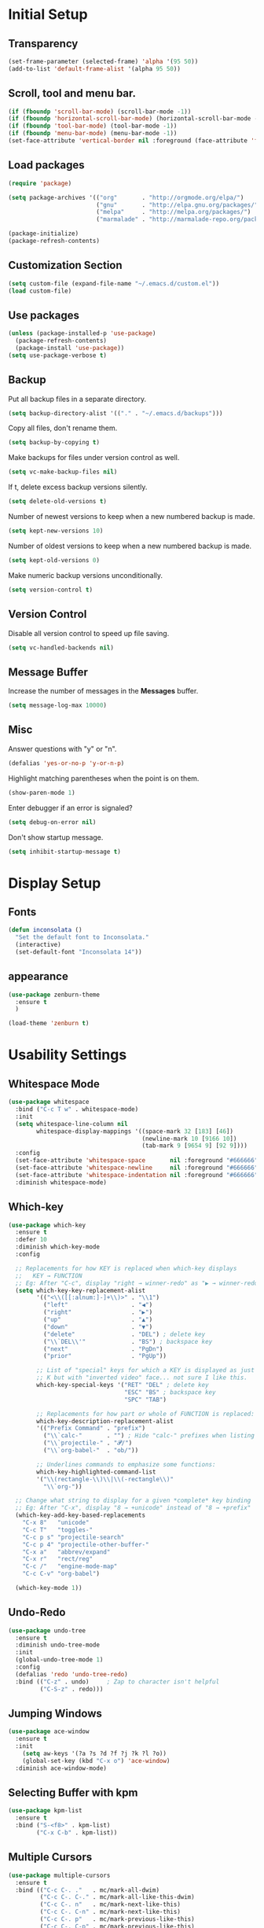* Initial Setup
** Transparency
#+BEGIN_SRC emacs-lisp
(set-frame-parameter (selected-frame) 'alpha '(95 50))
(add-to-list 'default-frame-alist '(alpha 95 50))
#+END_SRC
** Scroll, tool and menu bar.
#+BEGIN_SRC emacs-lisp
(if (fboundp 'scroll-bar-mode) (scroll-bar-mode -1))
(if (fboundp 'horizontal-scroll-bar-mode) (horizontal-scroll-bar-mode -1))
(if (fboundp 'tool-bar-mode) (tool-bar-mode -1))
(if (fboundp 'menu-bar-mode) (menu-bar-mode -1))
(set-face-attribute 'vertical-border nil :foreground (face-attribute 'fringe :background))
#+END_SRC
** Load packages
#+BEGIN_SRC emacs-lisp
(require 'package)

(setq package-archives '(("org"       . "http://orgmode.org/elpa/")
                         ("gnu"       . "http://elpa.gnu.org/packages/")
                         ("melpa"     . "http://melpa.org/packages/")
                         ("marmalade" . "http://marmalade-repo.org/packages/")))

(package-initialize)
(package-refresh-contents)
#+END_SRC
** Customization Section
#+BEGIN_SRC emacs-lisp
(setq custom-file (expand-file-name "~/.emacs.d/custom.el"))
(load custom-file)
#+END_SRC
** Use packages
#+BEGIN_SRC emacs-lisp
(unless (package-installed-p 'use-package)
  (package-refresh-contents)
  (package-install 'use-package))
(setq use-package-verbose t)
#+END_SRC
** Backup

   Put all backup files in a separate directory.

   #+BEGIN_SRC emacs-lisp
     (setq backup-directory-alist '(("." . "~/.emacs.d/backups")))
   #+END_SRC

   Copy all files, don't rename them.

   #+BEGIN_SRC emacs-lisp
     (setq backup-by-copying t)
   #+END_SRC

   Make backups for files under version control as well.

   #+BEGIN_SRC emacs-lisp
     (setq vc-make-backup-files nil)
   #+END_SRC

   If t, delete excess backup versions silently.

   #+BEGIN_SRC emacs-lisp
     (setq delete-old-versions t)
   #+END_SRC

   Number of newest versions to keep when a new numbered backup is made.

   #+BEGIN_SRC emacs-lisp
     (setq kept-new-versions 10)
   #+END_SRC

   Number of oldest versions to keep when a new numbered backup is made.

   #+BEGIN_SRC emacs-lisp
     (setq kept-old-versions 0)
   #+END_SRC

   Make numeric backup versions unconditionally.

   #+BEGIN_SRC emacs-lisp
     (setq version-control t)
   #+END_SRC

** Version Control

   Disable all version control to speed up file saving.

   #+BEGIN_SRC emacs-lisp
     (setq vc-handled-backends nil)
   #+END_SRC

** Message Buffer

   Increase the number of messages in the *Messages* buffer.

   #+BEGIN_SRC emacs-lisp
     (setq message-log-max 10000)
   #+END_SRC
** Misc
   Answer questions with "y" or "n".

   #+BEGIN_SRC emacs-lisp
     (defalias 'yes-or-no-p 'y-or-n-p)
   #+END_SRC

   Highlight matching parentheses when the point is on them.

   #+BEGIN_SRC emacs-lisp
     (show-paren-mode 1)
   #+END_SRC

   Enter debugger if an error is signaled?

   #+BEGIN_SRC emacs-lisp
     (setq debug-on-error nil)
   #+END_SRC

   Don't show startup message.

   #+BEGIN_SRC emacs-lisp
     (setq inhibit-startup-message t)
   #+END_SRC
* Display Setup
** Fonts
#+BEGIN_SRC emacs-lisp
(defun inconsolata ()
  "Set the default font to Inconsolata."
  (interactive)
  (set-default-font "Inconsolata 14"))

#+END_SRC
** appearance
#+BEGIN_SRC emacs-lisp
(use-package zenburn-theme
  :ensure t
  )

(load-theme 'zenburn t)
#+END_SRC
* Usability Settings
** Whitespace Mode
#+BEGIN_SRC emacs-lisp
(use-package whitespace
  :bind ("C-c T w" . whitespace-mode)
  :init
  (setq whitespace-line-column nil
        whitespace-display-mappings '((space-mark 32 [183] [46])
                                      (newline-mark 10 [9166 10])
                                      (tab-mark 9 [9654 9] [92 9])))
  :config
  (set-face-attribute 'whitespace-space       nil :foreground "#666666" :background nil)
  (set-face-attribute 'whitespace-newline     nil :foreground "#666666" :background nil)
  (set-face-attribute 'whitespace-indentation nil :foreground "#666666" :background nil)
  :diminish whitespace-mode)
#+END_SRC
** Which-key
#+BEGIN_SRC emacs-lisp
(use-package which-key
  :ensure t
  :defer 10
  :diminish which-key-mode
  :config

  ;; Replacements for how KEY is replaced when which-key displays
  ;;   KEY → FUNCTION
  ;; Eg: After "C-c", display "right → winner-redo" as "▶ → winner-redo"
  (setq which-key-key-replacement-alist
        '(("<\\([[:alnum:]-]+\\)>" . "\\1")
          ("left"                  . "◀")
          ("right"                 . "▶")
          ("up"                    . "▲")
          ("down"                  . "▼")
          ("delete"                . "DEL") ; delete key
          ("\\`DEL\\'"             . "BS") ; backspace key
          ("next"                  . "PgDn")
          ("prior"                 . "PgUp"))

        ;; List of "special" keys for which a KEY is displayed as just
        ;; K but with "inverted video" face... not sure I like this.
        which-key-special-keys '("RET" "DEL" ; delete key
                                 "ESC" "BS" ; backspace key
                                 "SPC" "TAB")

        ;; Replacements for how part or whole of FUNCTION is replaced:
        which-key-description-replacement-alist
        '(("Prefix Command" . "prefix")
          ("\\`calc-"       . "") ; Hide "calc-" prefixes when listing M-x calc keys
          ("\\`projectile-" . "𝓟/")
          ("\\`org-babel-"  . "ob/"))

        ;; Underlines commands to emphasize some functions:
        which-key-highlighted-command-list
        '("\\(rectangle-\\)\\|\\(-rectangle\\)"
          "\\`org-"))

  ;; Change what string to display for a given *complete* key binding
  ;; Eg: After "C-x", display "8 → +unicode" instead of "8 → +prefix"
  (which-key-add-key-based-replacements
    "C-x 8"   "unicode"
    "C-c T"   "toggles-"
    "C-c p s" "projectile-search"
    "C-c p 4" "projectile-other-buffer-"
    "C-x a"   "abbrev/expand"
    "C-x r"   "rect/reg"
    "C-c /"   "engine-mode-map"
    "C-c C-v" "org-babel")

  (which-key-mode 1))

#+END_SRC
** Undo-Redo
#+BEGIN_SRC emacs-lisp
(use-package undo-tree
  :ensure t
  :diminish undo-tree-mode
  :init
  (global-undo-tree-mode 1)
  :config
  (defalias 'redo 'undo-tree-redo)
  :bind (("C-z" . undo)     ; Zap to character isn't helpful
         ("C-S-z" . redo)))
#+END_SRC
** Jumping Windows
#+BEGIN_SRC emacs-lisp
(use-package ace-window
  :ensure t
  :init
    (setq aw-keys '(?a ?s ?d ?f ?j ?k ?l ?o))
    (global-set-key (kbd "C-x o") 'ace-window)
  :diminish ace-window-mode)
#+END_SRC
** Selecting Buffer with kpm
#+BEGIN_SRC emacs-lisp
(use-package kpm-list
  :ensure t
  :bind ("S-<f8>" . kpm-list)
        ("C-x C-b" . kpm-list))
#+END_SRC
** Multiple Cursors
#+BEGIN_SRC emacs-lisp
(use-package multiple-cursors
  :ensure t
  :bind (("C-c C-. ."   . mc/mark-all-dwim)
         ("C-c C-. C-." . mc/mark-all-like-this-dwim)
         ("C-c C-. n"   . mc/mark-next-like-this)
         ("C-c C-. C-n" . mc/mark-next-like-this)
         ("C-c C-. p"   . mc/mark-previous-like-this)
         ("C-c C-. C-p" . mc/mark-previous-like-this)
         ("C-c C-. a"   . mc/mark-all-like-this)
         ("C-c C-. C-a" . mc/mark-all-like-this)
         ("C-c C-. N"   . mc/mark-next-symbol-like-this)
         ("C-c C-. C-N" . mc/mark-next-symbol-like-this)
         ("C-c C-. P"   . mc/mark-previous-symbol-like-this)
         ("C-c C-. C-P" . mc/mark-previous-symbol-like-this)
         ("C-c C-. A"   . mc/mark-all-symbols-like-this)
         ("C-c C-. C-A" . mc/mark-all-symbols-like-this)
         ("C-c C-. f"   . mc/mark-all-like-this-in-defun)
         ("C-c C-. C-f" . mc/mark-all-like-this-in-defun)
         ("C-c C-. l"   . mc/edit-lines)
         ("C-c C-. C-l" . mc/edit-lines)
         ("C-c C-. e"   . mc/edit-ends-of-lines)
         ("C-c C-. C-e" . mc/edit-ends-of-lines)
         ("C-M-<mouse-1>" . mc/add-cursor-on-click)))

#+END_SRC
** Block Wrappers
#+BEGIN_SRC emacs-lisp
(global-set-key (kbd "M-[") 'insert-pair)
(global-set-key (kbd "M-{") 'insert-pair)
(global-set-key (kbd "M-<") 'insert-pair)
(global-set-key (kbd "M-'") 'insert-pair)
(global-set-key (kbd "M-`") 'insert-pair)
(global-set-key (kbd "M-\"") 'insert-pair)
(use-package wrap-region
  :ensure   t
  :config
  (wrap-region-global-mode t)
  (wrap-region-add-wrappers
   '(("(" ")")
     ("[" "]")
     ("{" "}")
     ("<" ">")
     ("'" "'")
     ("\"" "\"")
     ("‘" "’"   "q")
     ("“" "”"   "Q")
     ("*" "*"   "b"   org-mode)                 ; bolden
     ("*" "*"   "*"   org-mode)                 ; bolden
     ("/" "/"   "i"   org-mode)                 ; italics
     ("/" "/"   "/"   org-mode)                 ; italics
     ("~" "~"   "c"   org-mode)                 ; code
     ("~" "~"   "~"   org-mode)                 ; code
     ("=" "="   "v"   org-mode)                 ; verbatim
     ("=" "="   "="   org-mode)                 ; verbatim
     ("_" "_"   "u" '(org-mode markdown-mode))  ; underline
     ("**" "**" "b"   markdown-mode)            ; bolden
     ("*" "*"   "i"   markdown-mode)            ; italics
     ("`" "`"   "c" '(markdown-mode ruby-mode)) ; code
     ("`" "'"   "c"   lisp-mode)                ; code
     ))
  :diminish wrap-region-mode)
#+END_SRC
** Spaces and Tabs
#+BEGIN_SRC emacs-lisp
(setq-default indent-tabs-mode nil)
(setq-default tab-width 2)
(setq-default tab-stop-list (number-sequence 2 120 2))
(setq c-basic-indent 2)
(setq sh-basic-offset 2)

(defun my-tabs-makefile-hook ()
  (setq indent-tabs-mode t))
(add-hook 'makefile-mode-hook 'my-tabs-makefile-hook)
#+END_SRC
* Navigation
* Powerline
#+BEGIN_SRC emacs-lisp
(column-number-mode 1)
 (require 'powerline)
 (if (display-graphic-p)
     (progn
	(setq powerline-default-separator 'wave)
	(setq powerline-height 25)))
 (setq powerline-default-separator-dir '(right . left))

 ;; first reset the faces that already exist
 (set-face-attribute 'mode-line nil
		      :foreground (face-attribute 'default :foreground)
		      :family "Fira Sans"
		      :weight 'bold
		      :background (face-attribute 'fringe :background))
 (set-face-attribute 'mode-line-inactive nil
		      :foreground (face-attribute 'font-lock-comment-face :foreground)
		      :background (face-attribute 'fringe :background)
		      :family "Fira Sans"
		      :weight 'bold
		      :box `(:line-width -2 :color ,(face-attribute 'fringe :background)))
 (set-face-attribute 'powerline-active1 nil
		      :background "gray30")
 (set-face-attribute 'powerline-inactive1 nil
		      :background (face-attribute 'default :background)
		      :box `(:line-width -2 :color ,(face-attribute 'fringe :background)))

 ;; these next faces are for the status indicator
 ;; read-only buffer
 (make-face 'mode-line-read-only-face)
 (make-face 'mode-line-read-only-inactive-face)
 (set-face-attribute 'mode-line-read-only-face nil
		      :foreground (face-attribute 'default :foreground)
		      :inherit 'mode-line)
 (set-face-attribute 'mode-line-read-only-inactive-face nil
		      :foreground (face-attribute 'default :foreground)
		      :inherit 'mode-line-inactive)

 ;; modified buffer
 (make-face 'mode-line-modified-face)
 (make-face 'mode-line-modified-inactive-face)
 (set-face-attribute 'mode-line-modified-face nil
		      :foreground (face-attribute 'default :background)
		      :background "#e5786d"
		      :inherit 'mode-line)
 (set-face-attribute 'mode-line-modified-inactive-face nil
		      :foreground (face-attribute 'default :background)
		      :background "#e5786d"
		      :inherit 'mode-line-inactive)

 ;; unmodified buffer
 (make-face 'mode-line-unmodified-face)
 (make-face 'mode-line-unmodified-inactive-face)
 (set-face-attribute 'mode-line-unmodified-face nil
		      :foreground (face-attribute 'font-lock-comment-face :foreground)
		      :inherit 'mode-line)
 (set-face-attribute 'mode-line-unmodified-inactive-face nil
		      :foreground (face-attribute 'font-lock-comment-face :foreground)
		      :inherit 'mode-line-inactive)

 ;; the remote indicator
 (make-face 'mode-line-remote-face)
 (make-face 'mode-line-remote-inactive-face)
 (set-face-attribute 'mode-line-remote-face nil
		      :foreground (face-attribute 'font-lock-comment-face :foreground)
		      :background (face-attribute 'default :background)
		      :inherit 'mode-line)
 (set-face-attribute 'mode-line-remote-inactive-face nil
		      :foreground (face-attribute 'font-lock-comment-face :foreground)
		      :background (face-attribute 'default :background)
		      :inherit 'mode-line-inactive)

 ;; the current file name
 (make-face 'mode-line-filename-face)
 (make-face 'mode-line-filename-inactive-face)
 (set-face-attribute 'mode-line-filename-face nil
		      :foreground (face-attribute 'font-lock-type-face :foreground)
		      :background (face-attribute 'default :background)
		      :inherit 'mode-line)
 (set-face-attribute 'mode-line-filename-inactive-face nil
		      :foreground (face-attribute 'font-lock-comment-face :foreground)
		      :background (face-attribute 'default :background)
		      :inherit 'mode-line-inactive)

 ;; the major mode name
 (make-face 'mode-line-major-mode-face)
 (make-face 'mode-line-major-mode-inactive-face)
 (set-face-attribute 'mode-line-major-mode-face nil
		      :foreground (face-attribute 'default :foreground)
		      :inherit 'powerline-active1)
 (set-face-attribute 'mode-line-major-mode-inactive-face nil
		      :box `(:line-width -2 :color ,(face-attribute 'fringe :background))
		      :foreground (face-attribute 'font-lock-comment-face :foreground)
		      :inherit 'powerline-inactive1)

 ;; the minor mode name
 (make-face 'mode-line-minor-mode-face)
 (make-face 'mode-line-minor-mode-inactive-face)
 (set-face-attribute 'mode-line-minor-mode-face nil
		      :foreground (face-attribute 'font-lock-comment-face :foreground)
		      :inherit 'powerline-active1)
 (set-face-attribute 'mode-line-minor-mode-inactive-face nil
		      :box `(:line-width -2 :color ,(face-attribute 'fringe :background))
		      :foreground (face-attribute 'powerline-inactive1 :background)
		      :inherit 'powerline-inactive1)

 ;; the position face
 (make-face 'mode-line-position-face)
 (make-face 'mode-line-position-inactive-face)
 (set-face-attribute 'mode-line-position-face nil
		      :background (face-attribute 'default :background)
		      :inherit 'mode-line)
 (set-face-attribute 'mode-line-position-inactive-face nil
		      :foreground (face-attribute 'font-lock-comment-face :foreground)
		      :background (face-attribute 'default :background)
		      :inherit 'mode-line-inactive)

 ;; the 80col warning face
 (make-face 'mode-line-80col-face)
 (make-face 'mode-line-80col-inactive-face)
 (set-face-attribute 'mode-line-80col-face nil
		      :background "#e5786d"
		      :foreground (face-attribute 'default :background)
		      :inherit 'mode-line)
 (set-face-attribute 'mode-line-80col-inactive-face nil
		      :foreground (face-attribute 'font-lock-comment-face :foreground)
		      :background (face-attribute 'default :background)
		      :inherit 'mode-line-inactive)

 ;; the buffer percentage face
 (make-face 'mode-line-percentage-face)
 (make-face 'mode-line-percentage-inactive-face)
 (set-face-attribute 'mode-line-percentage-face nil
		      :foreground (face-attribute 'font-lock-comment-face :foreground)
		      :inherit 'mode-line)
 (set-face-attribute 'mode-line-percentage-inactive-face nil
		      :foreground (face-attribute 'font-lock-comment-face :foreground)
		      :inherit 'mode-line-inactive)

 ;; the directory face
 (make-face 'mode-line-shell-dir-face)
 (make-face 'mode-line-shell-dir-inactive-face)
 (set-face-attribute 'mode-line-shell-dir-face nil
		      :foreground (face-attribute 'font-lock-comment-face :foreground)
		      :inherit 'powerline-active1)
 (set-face-attribute 'mode-line-shell-dir-inactive-face nil
		      :foreground (face-attribute 'font-lock-comment-face :foreground)
		      :inherit 'powerline-inactive1)

 (defun shorten-directory (dir max-length)
   "Show up to `max-length' characters of a directory name `dir'."
   (let ((path (reverse (split-string (abbreviate-file-name dir) "/")))
	  (output ""))
     (when (and path (equal "" (car path)))
	(setq path (cdr path)))
     (while (and path (< (length output) (- max-length 4)))
	(setq output (concat (car path) "/" output))
	(setq path (cdr path)))
     (when path
	(setq output (concat ".../" output)))
     output))

 (defpowerline dennis-powerline-narrow
   (let (real-point-min real-point-max)
     (save-excursion
	(save-restriction
	  (widen)
	  (setq real-point-min (point-min) real-point-max (point-max))))
     (when (or (/= real-point-min (point-min))
		(/= real-point-max (point-max)))
	(propertize (concat (char-to-string #x2691) " Narrow")
		    'mouse-face 'mode-line-highlight
		    'help-echo "mouse-1: Remove narrowing from the current buffer"
		    'local-map (make-mode-line-mouse-map
				'mouse-1 'mode-line-widen)))))

 (defpowerline dennis-powerline-vc
   (when (and (buffer-file-name (current-buffer)) vc-mode)
     (if window-system
	  (let ((backend (vc-backend (buffer-file-name (current-buffer)))))
	    (when backend
	      (format "%s %s: %s"
		      (char-to-string #xe0a0)
		      backend
		      (vc-working-revision (buffer-file-name (current-buffer)) backend)))))))

 (setq-default
  mode-line-format
  '("%e"
    (:eval
     (let* ((active (powerline-selected-window-active))

	     ;; toggle faces between active and inactive
	     (mode-line (if active 'mode-line 'mode-line-inactive))
	     (face1 (if active 'powerline-active1 'powerline-inactive1))
	     (face2 (if active 'powerline-active2 'powerline-inactive2))
	     (read-only-face (if active 'mode-line-read-only-face 'mode-line-read-only-inactive-face))
	     (modified-face (if active 'mode-line-modified-face 'mode-line-modified-inactive-face))
	     (unmodified-face (if active 'mode-line-unmodified-face 'mode-line-unmodified-inactive-face))
	     (position-face (if active 'mode-line-position-face 'mode-line-position-inactive-face))
	     (80col-face (if active 'mode-line-80col-face 'mode-line-80col-inactive-face))
	     (major-mode-face (if active 'mode-line-major-mode-face 'mode-line-major-mode-inactive-face))
	     (minor-mode-face (if active 'mode-line-minor-mode-face 'mode-line-minor-mode-inactive-face))
	     (filename-face (if active 'mode-line-filename-face 'mode-line-filename-inactive-face))
	     (percentage-face (if active 'mode-line-percentage-face 'mode-line-percentage-inactive-face))
	     (remote-face (if active 'mode-line-remote-face 'mode-line-remote-inactive-face))
	     (shell-dir-face (if active 'mode-line-shell-dir-face 'mode-line-shell-dir-inactive-face))

	     ;; get the separators
	     (separator-left (intern (format "powerline-%s-%s"
					     (powerline-current-separator)
					     (car powerline-default-separator-dir))))
	     (separator-right (intern (format "powerline-%s-%s"
					      (powerline-current-separator)
					      (cdr powerline-default-separator-dir))))

	     ;; the right side
	     (rhs (list
		   (dennis-powerline-vc minor-mode-face 'r)
		   (funcall separator-right face1 position-face)
		   (powerline-raw " " position-face)
		   (powerline-raw (char-to-string #xe0a1) position-face)
		   (powerline-raw " " position-face)
		   (powerline-raw "%4l" position-face 'r)
		   ;; display a warning if we go above 80 columns
		   (if (>= (current-column) 80)
		       (funcall separator-right position-face 80col-face)
		     (powerline-raw (char-to-string #x2502) position-face))
		   (if (>= (current-column) 80)
		       (powerline-raw "%3c" 80col-face 'l)
		     (powerline-raw "%3c" position-face 'l))
		   (if (>= (current-column) 80)
		       (powerline-raw " " 80col-face)
		     (powerline-raw " " position-face))
		   (if (>= (current-column) 80)
		       (funcall separator-left 80col-face percentage-face)
		     (funcall separator-left position-face percentage-face))
		   (powerline-raw " " percentage-face)
		   (powerline-raw "%6p" percentage-face 'r)))

	     ;; the left side
	     (lhs (list
		   ;; this is the modified status indicator
		   (cond (buffer-read-only
			  (powerline-raw "  " read-only-face))
			 ((buffer-modified-p)
			  ;; do not light up when in an interactive buffer. Set
			  ;; ML-INTERACTIVE? in hooks for interactive buffers.
			  (if (not (bound-and-true-p ml-interactive?))
			      (powerline-raw "  " modified-face)
			    (powerline-raw "  " unmodified-face)))
			 ((not (buffer-modified-p))
			  (powerline-raw "  " unmodified-face)))
		   (cond (buffer-read-only
			  (powerline-raw (concat (char-to-string #xe0a2) " ") read-only-face 'l))
			 ((buffer-modified-p)
			  (if (not (bound-and-true-p ml-interactive?))
			      (powerline-raw (concat (char-to-string #x2621) " ") modified-face 'l)
			    (powerline-raw (concat (char-to-string #x259e) " ") unmodified-face 'l)))
			 ((not (buffer-modified-p))
			  (powerline-raw (concat (char-to-string #x26c1) " ") unmodified-face 'l)))
		   (cond (buffer-read-only
			  (funcall separator-right read-only-face filename-face))
			 ((buffer-modified-p)
			  (if (not (bound-and-true-p ml-interactive?))
			      (funcall separator-right modified-face filename-face)
			    (funcall separator-right unmodified-face filename-face)))
			 ((not (buffer-modified-p))
			  (funcall separator-right unmodified-face filename-face)))
		   ;; remote indicator
		   (when (file-remote-p default-directory)
		     (powerline-raw (concat " " (char-to-string #x211b)) remote-face))
		   ;; filename and mode info
		   (powerline-buffer-id filename-face 'l)
		   (powerline-raw " " filename-face)
		   (funcall separator-left filename-face major-mode-face)
		   ;; do not need mode info when in ansi-term
		   (unless (bound-and-true-p show-dir-in-mode-line?)
		     (powerline-major-mode major-mode-face 'l))
		   (unless (bound-and-true-p show-dir-in-mode-line?)
		     (powerline-process major-mode-face 'l))
		   ;; show a flag if in line mode in terminal
		   (when (and (bound-and-true-p show-dir-in-mode-line?) (term-in-line-mode))
		     (powerline-raw (concat (char-to-string #x2691) " Line") major-mode-face))
		   (powerline-raw " " major-mode-face)
		   ;; little trick to move the directory name to the mode line
		   ;; when inside of emacs set SHOW-DIR-IN-MODE-LINE? to enable
		   (if (bound-and-true-p show-dir-in-mode-line?)
		       (when (not (file-remote-p default-directory))
			 (powerline-raw (shorten-directory default-directory 45)
					shell-dir-face))
		     (powerline-minor-modes minor-mode-face 'l))
		   (unless (bound-and-true-p show-dir-in-mode-line?)
		     (dennis-powerline-narrow major-mode-face 'l)))))

	;; concatenate it all together
	(concat (powerline-render lhs)
		(powerline-fill face1 (powerline-width rhs))
		(powerline-render rhs))))))
#+END_SRC
* Ivy
#+BEGIN_SRC emacs-lisp
(use-package ace-window
  :ensure t
  :init
  (progn
    (global-set-key [remap other-window] 'ace-window)
    ))

(use-package counsel
  :ensure t
  )

(use-package ivy
  :ensure t
  :diminish (ivy-mode)
  :bind(("C-x b" . ivy-switch-buffer))
  :config
  (ivy-mode 1)
  (setq ivy-use-virtual-buffers t)
  (setq ivy-display-style 'fancy))

(use-package swiper
  :ensure t
  :bind (("C-s" . swiper)
         ("C-r" . swiper)
         ("C-c C-r" . ivy-resume)
         ("M-x" . counsel-M-x)
         ("C-x C-f" . counsel-find-file))
  :config
  (progn
    (ivy-mode 1)
    (setq ivy-use-virtual-buffers t)
    (setq ivy-display-style 'fancy)
    (setq enable-recursive-minibuffers t)
    (define-key read-expression-map (kbd "C-r") 'counsel-expression-history)
    ))
#+END_SRC
* Magit
#+BEGIN_SRC emacs-lisp
  (use-package magit
    :ensure t
    :init
    (global-set-key (kbd "C-x g") 'magit-status))

  (use-package magithub-cache-file
    :after magit
    :config (magithub-feature-autoinject t))
  (use-package git-gutter-fringe
    :ensure t)

  (dolist (p '((git-gutter:added    . "#0c0")
               (git-gutter:deleted  . "#c00")
               (git-gutter:modified . "#c0c")))
    (set-face-foreground (car p) (cdr p))
    (set-face-background (car p) (cdr p)))
#+END_SRC
* Projectile and Perspective
#+BEGIN_SRC emacs-lisp
(use-package projectile
  :ensure t
  :init (projectile-global-mode 0)
  :bind (("C-c p s" . projectile-ag)
         ("C-c p g" . projectile-grep)
         ("C-c p R" . projectile-regenerate-tags)))
(use-package winner
  :ensure t
  :init (winner-mode 1))
(use-package perspective
  :ensure t
  :bind ("C-x x x" . persp-switch-last)
  :init (persp-mode +1)

  (use-package persp-projectile
    :ensure t
    :bind ("C-x x P" . projectile-persp-switch-project))

  :config
    (setq persp-interactive-completion-function #'ido-completing-read)
    (persp-turn-off-modestring))
(use-package ag
  :ensure    t
  :commands  ag
  :init      (setq ag-highlight-search t)
  :config    (add-to-list 'ag-arguments "--word-regexp"))
#+END_SRC
* Company
** Company
#+BEGIN_SRC emasc-lisp
(require 'company)
(setq company-tooltip-align-annotations t)
(setq company-selection-wrap-around t)
(setq company-tooltip-flip-when-above t)
(setq company-idle-delay 0.0)
(add-hook 'after-init-hook 'global-company-mode)

(require 'company-dabbrev)
(require 'company-dabbrev-code)
(setq company-dabbrev-code-everywhere t)
(setq company-dabbrev-code-ignore-case nil)
(setq company-dabbrev-ignore-case nil)
(add-to-list 'company-dabbrev-code-modes 'julia-mode)
(add-to-list 'company-dabbrev-code-modes 'matlab-mode)
(add-to-list 'company-dabbrev-code-modes 'matlab-shell-mode)

(define-key company-active-map [tab] 'company-complete-common-or-cycle)
(define-key company-active-map (kbd "TAB") 'company-complete-common-or-cycle)

(require 'company-auctex)
(require 'company-math)
(require 'company-c-headers)
(add-to-list 'company-c-headers-path-system "/usr/include/c++/7.1.1/")

(defvar my-company-backends nil
  "A list of my company backends")
(setq my-company-backends
      '(company-auctex-labels
        company-auctex-bibs
        (company-auctex-macros company-auctex-symbols company-auctex-environments)
        (company-math-symbols-latex company-math-symbols-unicode)
        company-ispell
        (company-semantic
         company-clang company-c-headers)
        company-bbdb
        company-elisp
        ac-js2-company
        company-nxml
        company-css
        company-eclim
        company-cmake
        company-capf
        (company-dabbrev-code company-gtags company-etags company-keywords)
        company-oddmuse
        company-files
        company-dabbrev
        company-yasnippet))
(setq company-backends my-company-backends)

(defun add-yas-to-company-backends (backend)
  "Add yasnippet suggestions to the `company-mode' backend BACKEND.

  Returns an alist of (BACKEND :with company-yasnippet)."
  (if (or (eq backend 'company-yasnippet)
          (and (listp backend) (member 'company-yasnippet backend)))
      ;; do nothing
      backend
    ;; else append :with company-yasnippet
    (append (if (consp backend) backend (list backend))
            '(:with company-yasnippet))))
;; set the backends if wanted---not right now
;; (setq company-backends (mapcar #'add-yas-to-company-backends my-company-backends))

(defun my-elpy-module-company (command &rest args)
  "Prepare company for elpy, without being too intrusive."
  (pcase command
    (`global-init
     (require 'company)
     (elpy-modules-remove-modeline-lighter 'company-mode)
     (define-key company-active-map (kbd "C-d")
       'company-show-doc-buffer))
    (`buffer-init
     (set (make-local-variable 'company-backends)
          ;; to enable yasnippet suggestions, use the following instead:
          ;; (cons '(elpy-company-backend :with company-yasnippet)
          (cons '(elpy-company-backend)
                (mapcar #'identity ;; if want yasnippet, change here
                        (delq 'company-semantic
                              (delq 'company-ropemacs
                                    (delq 'company-capf
                                          my-company-backends))))))
     (company-mode 1))
    (`buffer-stop
     (company-mode -1)
     (kill-local-variable 'company-backends))))

(advice-add 'elpy-module-company :override #'my-elpy-module-company)

(defun check-expansion ()
  (save-excursion
    (if (looking-at "\\_>") t
      (backward-char 1)
      (if (looking-at "\\.") t
        (backward-char 1)
        (if (looking-at "->") t nil)))))

(defun do-yas-expand ()
  (let ((yas-fallback-behavior 'return-nil))
    (yas-expand)))

(defun tab-indent-or-complete ()
  (interactive)
  (if (minibufferp)
      (minibuffer-complete)
    (if (or (not yas-minor-mode) ;; xxx change this to point to right var
            (null (when (looking-at "\\_>") (do-yas-expand))))
        (if (check-expansion)
            (company-complete-common)
          (indent-for-tab-command)))))

(define-key prog-mode-map [tab] 'tab-indent-or-complete)
(define-key prog-mode-map (kbd "TAB") 'tab-indent-or-complete)
#+END_SRC
